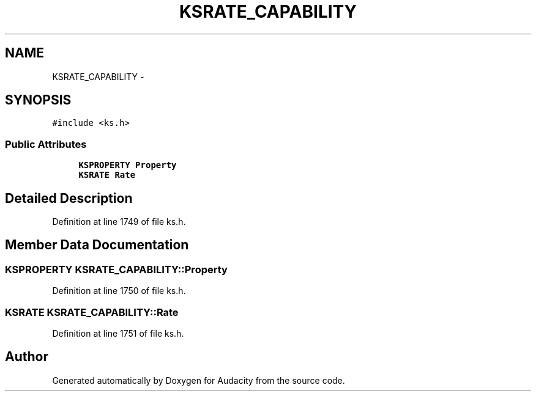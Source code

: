 .TH "KSRATE_CAPABILITY" 3 "Thu Apr 28 2016" "Audacity" \" -*- nroff -*-
.ad l
.nh
.SH NAME
KSRATE_CAPABILITY \- 
.SH SYNOPSIS
.br
.PP
.PP
\fC#include <ks\&.h>\fP
.SS "Public Attributes"

.in +1c
.ti -1c
.RI "\fBKSPROPERTY\fP \fBProperty\fP"
.br
.ti -1c
.RI "\fBKSRATE\fP \fBRate\fP"
.br
.in -1c
.SH "Detailed Description"
.PP 
Definition at line 1749 of file ks\&.h\&.
.SH "Member Data Documentation"
.PP 
.SS "\fBKSPROPERTY\fP KSRATE_CAPABILITY::Property"

.PP
Definition at line 1750 of file ks\&.h\&.
.SS "\fBKSRATE\fP KSRATE_CAPABILITY::Rate"

.PP
Definition at line 1751 of file ks\&.h\&.

.SH "Author"
.PP 
Generated automatically by Doxygen for Audacity from the source code\&.
